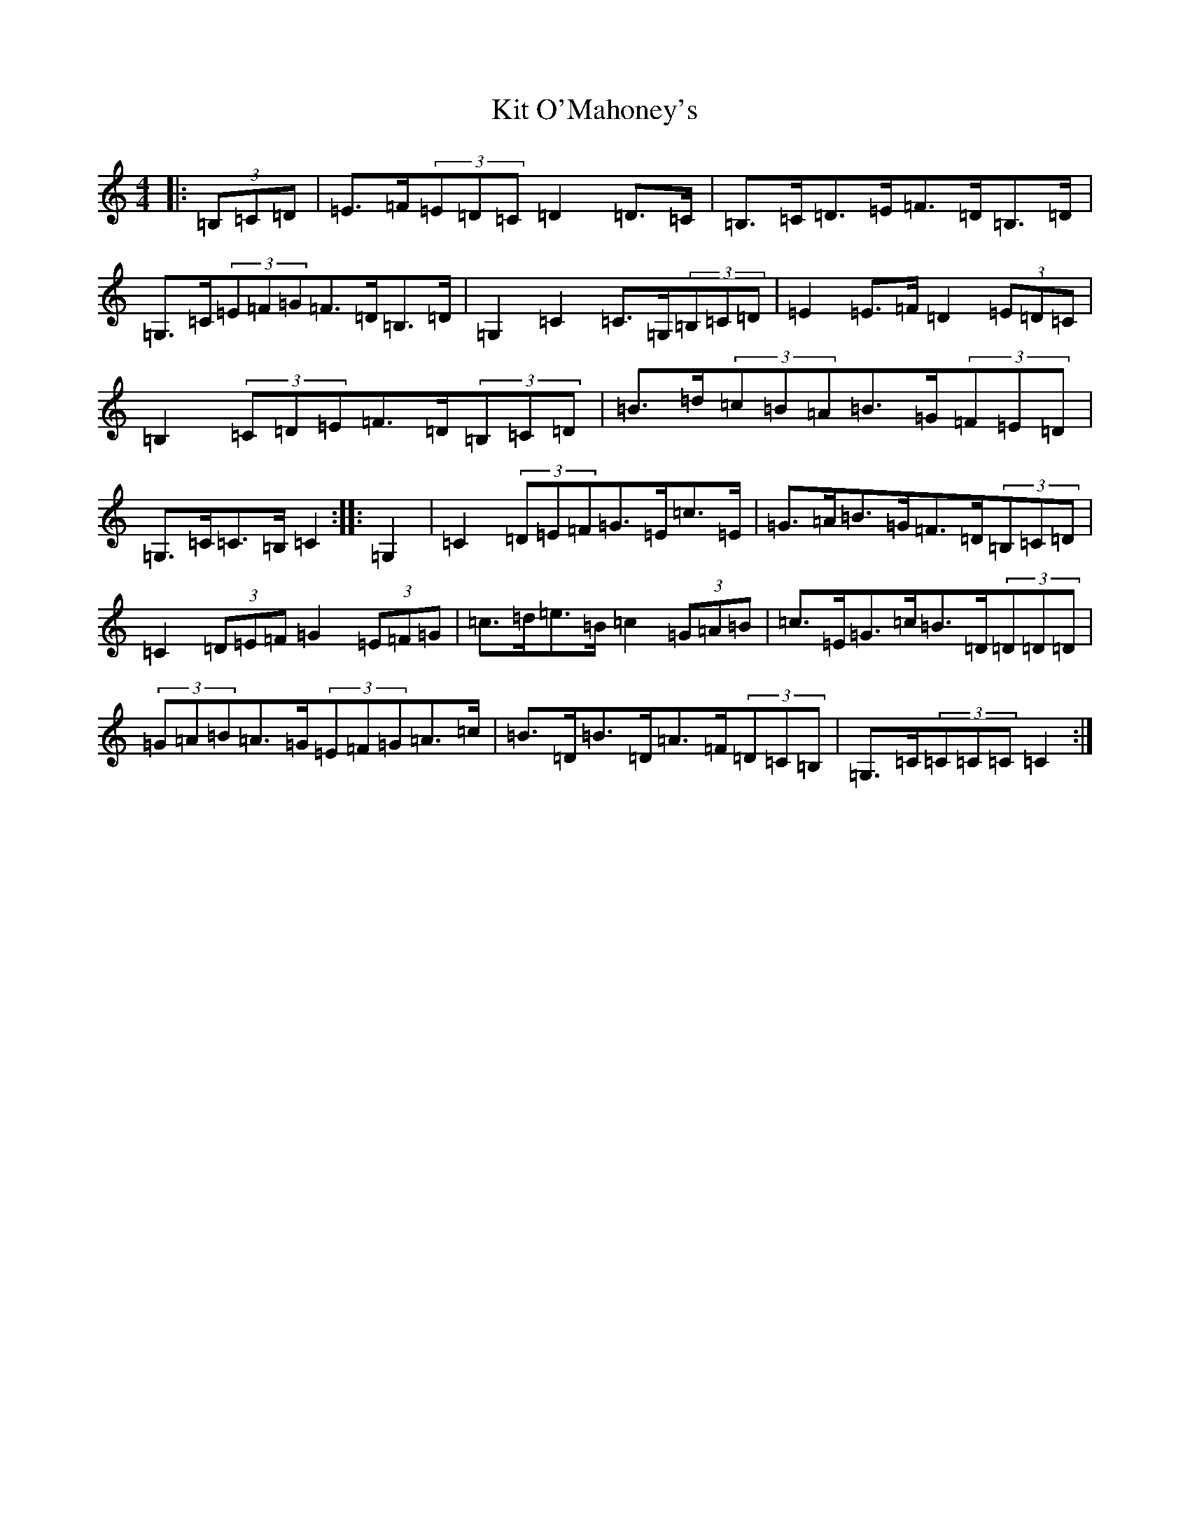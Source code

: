 X: 11594
T: Kit O'Mahoney's
S: https://thesession.org/tunes/5970#setting17864
Z: G Major
R: hornpipe
M: 4/4
L: 1/8
K: C Major
|:(3=B,=C=D|=E>=F(3=E=D=C=D2=D>=C|=B,>=C=D>=E=F>=D=B,>=D|=G,>=C(3=E=F=G=F>=D=B,>=D|=G,2=C2=C>=G,(3=B,=C=D|=E2=E>=F=D2(3=E=D=C|=B,2(3=C=D=E=F>=D(3=B,=C=D|=B>=d(3=c=B=A=B>=G(3=F=E=D|=G,>=C=C>=B,=C2:||:=G,2|=C2(3=D=E=F=G>=E=c>=E|=G>=A=B>=G=F>=D(3=B,=C=D|=C2(3=D=E=F=G2(3=E=F=G|=c>=d=e>=B=c2(3=G=A=B|=c>=E=G>=c=B>=D(3=D=D=D|(3=G=A=B=A>=G(3=E=F=G=A>=c|=B>=D=B>=D=A>=F(3=D=C=B,|=G,>=C(3=C=C=C=C2:|